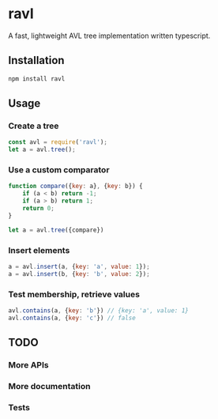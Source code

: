 * ravl
A fast, lightweight AVL tree implementation written typescript.

** Installation

#+begin_src bash
npm install ravl
#+end_src

** Usage
*** Create a tree

#+begin_src javascript
const avl = require('ravl');
let a = avl.tree();
#+end_src

*** Use a custom comparator

#+begin_src javascript
function compare({key: a}, {key: b}) {
    if (a < b) return -1;
    if (a > b) return 1;
    return 0;
}

let a = avl.tree({compare})
#+end_src

*** Insert elements
#+begin_src javascript
a = avl.insert(a, {key: 'a', value: 1});
a = avl.insert(b, {key: 'b', value: 2});
#+end_src

*** Test membership, retrieve values
#+begin_src javascript
avl.contains(a, {key: 'b'}) // {key: 'a', value: 1}
avl.contains(a, {key: 'c'}) // false
#+end_src

** TODO
*** More APIs
*** More documentation
*** Tests
